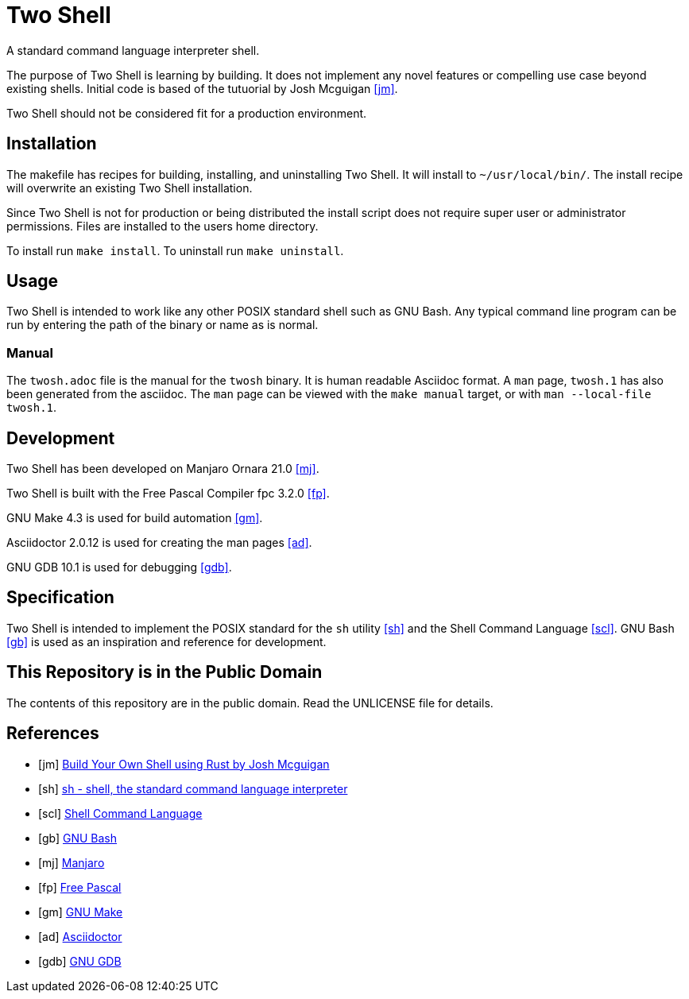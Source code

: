 = Two Shell

A standard command language interpreter shell.

The purpose of Two Shell is learning by building. It does not implement any novel features or compelling use case beyond existing shells. Initial code is based of the tutuorial by Josh Mcguigan <<jm>>.

Two Shell should not be considered fit for a production environment.

== Installation

The makefile has recipes for building, installing, and uninstalling Two Shell. It will install to `~/usr/local/bin/`. The install recipe will overwrite an existing Two Shell installation.

Since Two Shell is not for production or being distributed the install script does not require super user or administrator permissions. Files are installed to the users home directory.

To install run `make install`. To uninstall run `make uninstall`.

== Usage

Two Shell is intended to work like any other POSIX standard shell such as GNU Bash. Any typical command line program can be run by entering the path of the binary or name as is normal.

=== Manual

The `twosh.adoc` file is the manual for the `twosh` binary. It is human readable Asciidoc format. A `man` page, `twosh.1` has also been generated from the asciidoc. The `man` page can be viewed with the `make manual` target, or with `man --local-file twosh.1`.

== Development

Two Shell has been developed on Manjaro Ornara 21.0 <<mj>>.

Two Shell is built with the Free Pascal Compiler fpc 3.2.0 <<fp>>.

GNU Make 4.3 is used for build automation <<gm>>.

Asciidoctor 2.0.12 is used for creating the man pages <<ad>>.

GNU GDB 10.1 is used for debugging <<gdb>>.

== Specification

Two Shell is intended to implement the POSIX standard for the `sh` utility <<sh>> and the Shell Command Language <<scl>>. GNU Bash <<gb>> is used as an inspiration and reference for development.

== This Repository is in the Public Domain

The contents of this repository are in the public domain. Read the UNLICENSE file for details.

[bibliography]
== References

* [[[jm]]] https://www.joshmcguigan.com/blog/build-your-own-shell-rust/[Build Your Own Shell using Rust by Josh Mcguigan]
* [[[sh]]] https://pubs.opengroup.org/onlinepubs/9699919799/utilities/sh.html[sh - shell, the standard command language interpreter]
* [[[scl]]] https://pubs.opengroup.org/onlinepubs/9699919799/utilities/V3_chap02.html#tag_18[Shell Command Language]
* [[[gb]]] https://www.gnu.org/software/bash/[GNU Bash]
* [[[mj]]] https://manjaro.org[Manjaro]
* [[[fp]]] https://www.freepascal.org[Free Pascal]
* [[[gm]]] https://www.gnu.org/software/make/[GNU Make]
* [[[ad]]] https://asciidoctor.org[Asciidoctor]
* [[[gdb]]] https://www.gnu.org/software/gdb/[GNU GDB]
